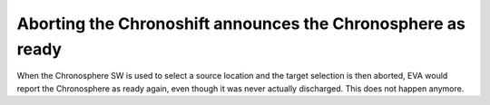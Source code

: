 .. index::
  Chronosphere; EVA report when aborting target selection
  Glitches; EVA reports Chronosphere as ready when aborting to fire

============================================================
Aborting the Chronoshift announces the Chronosphere as ready
============================================================

When the Chronosphere SW is used to select a source location and the target
selection is then aborted, EVA would report the Chronosphere as ready again,
even though it was never actually discharged. This does not happen anymore.

.. versionadded:: 0.4
